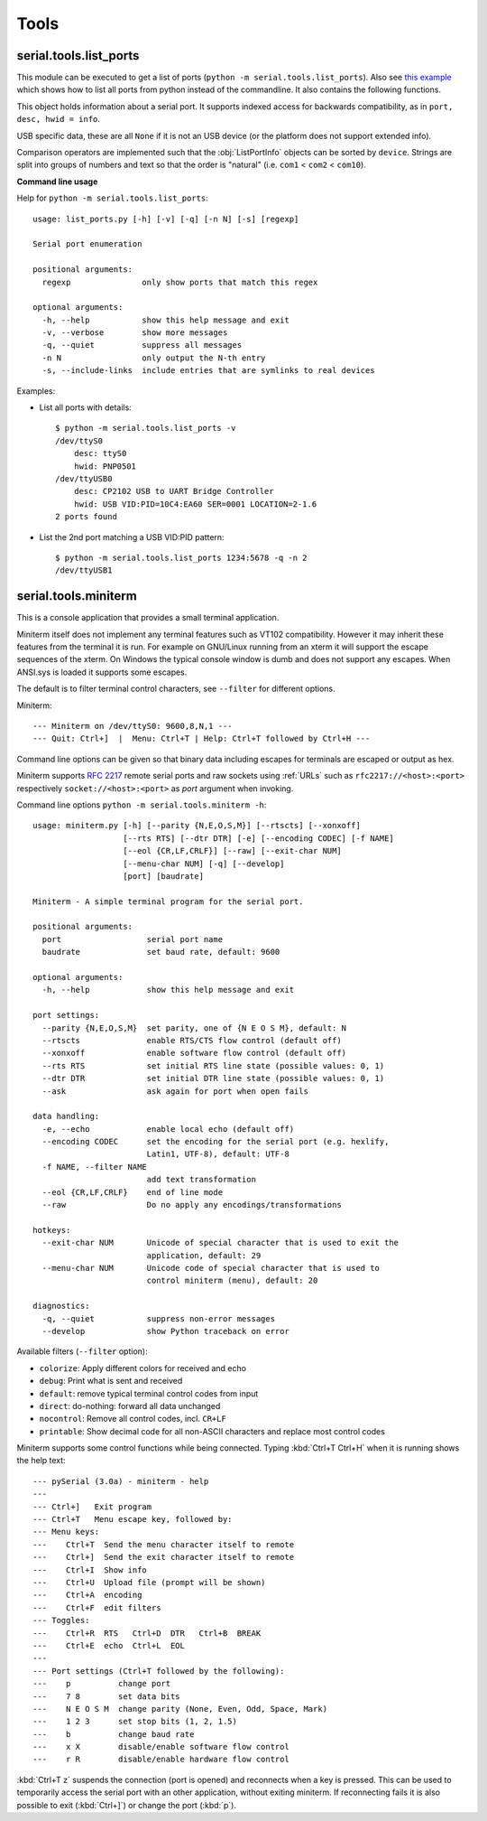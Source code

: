 =======
 Tools
=======

.. module:: serial

serial.tools.list_ports
=======================
.. module:: serial.tools.list_ports

This module can be executed to get a list of ports (``python -m
serial.tools.list_ports``). Also see `this example <https://pythonhosted.org/pyserial/examples.html#list-all-available-serial-ports>`_
which shows how to list all ports from python instead of the commandline.
It also contains the following functions.



.. function:: comports(include_links=False)

    :param bool include_links: include symlinks under ``/dev`` when they point
                               to a serial port
    :return: a list containing :class:`ListPortInfo` objects.

    The function returns a list of :obj:`ListPortInfo` objects.

    Items are returned in no particular order. It may make sense to sort the
    items. Also note that the reported strings are different across platforms
    and operating systems, even for the same device.

    .. note:: Support is limited to a number of operating systems. On some
              systems description and hardware ID will not be available
              (``None``).

    Under Linux, OSX and Windows, extended information will be available for
    USB devices (e.g. the :attr:`ListPortInfo.hwid` string contains `VID:PID`,
    `SER` (serial number), `LOCATION` (hierarchy), which makes them searchable
    via :func:`grep`. The USB info is also available as attributes of
    :attr:`ListPortInfo`.

    If *include_links* is true, all devices under ``/dev`` are inspected and
    tested if they are a link to a known serial port device. These entries
    will include ``LINK`` in their ``hwid`` string. This implies that the same
    device listed twice, once under its original name and once under linked
    name.

    :platform: Posix (/dev files)
    :platform: Linux (/dev files, sysfs)
    :platform: OSX (iokit)
    :platform: Windows (setupapi, registry)


.. function:: grep(regexp, include_links=False)

    :param regexp: regular expression (see stdlib :mod:`re`)
    :param bool include_links: include symlinks under ``/dev`` when they point
                               to a serial port
    :return: an iterable that yields :class:`ListPortInfo` objects, see also
             :func:`comports`.

    Search for ports using a regular expression. Port ``name``,
    ``description`` and ``hwid`` are searched (case insensitive). The function
    returns an iterable that contains the same data that :func:`comports`
    generates, but includes only those entries that match the regexp.


.. class:: ListPortInfo

    This object holds information about a serial port. It supports indexed
    access for backwards compatibility, as in ``port, desc, hwid = info``.

    .. attribute:: device

        Full device name/path, e.g. ``/dev/ttyUSB0``. This is also the
        information returned as first element when accessed by index.

    .. attribute:: name

        Short device name, e.g. ``ttyUSB0``.

    .. attribute:: description

        Human readable description or ``n/a``. This is also the information
        returned as second element when accessed by index.

    .. attribute:: hwid

        Technical description or ``n/a``. This is also the information
        returned as third element when accessed by index.

    USB specific data, these are all ``None`` if it is not an USB device (or the
    platform does not support extended info).

    .. attribute:: vid

        USB Vendor ID (integer, 0...65535).

    .. attribute:: pid

        USB product ID (integer, 0...65535).

    .. attribute:: serial_number

        USB serial number as a string.

    .. attribute:: location

        USB device location string ("<bus>-<port>[-<port>]...")

    .. attribute:: manufacturer

        USB manufacturer string, as reported by device.

    .. attribute:: product

        USB product string, as reported by device.

    .. attribute:: interface

        Interface specific description, e.g. used in compound USB devices.

    Comparison operators are implemented such that the :obj:`ListPortInfo` objects
    can be sorted by ``device``. Strings are split into groups of numbers and
    text so that the order is "natural" (i.e. ``com1`` < ``com2`` <
    ``com10``).


**Command line usage**

Help for ``python -m serial.tools.list_ports``::

    usage: list_ports.py [-h] [-v] [-q] [-n N] [-s] [regexp]

    Serial port enumeration

    positional arguments:
      regexp               only show ports that match this regex

    optional arguments:
      -h, --help           show this help message and exit
      -v, --verbose        show more messages
      -q, --quiet          suppress all messages
      -n N                 only output the N-th entry
      -s, --include-links  include entries that are symlinks to real devices


Examples:

- List all ports with details::

    $ python -m serial.tools.list_ports -v
    /dev/ttyS0
        desc: ttyS0
        hwid: PNP0501
    /dev/ttyUSB0
        desc: CP2102 USB to UART Bridge Controller
        hwid: USB VID:PID=10C4:EA60 SER=0001 LOCATION=2-1.6
    2 ports found


- List the 2nd port matching a USB VID:PID pattern::

    $ python -m serial.tools.list_ports 1234:5678 -q -n 2
    /dev/ttyUSB1

.. versionadded:: 2.6
.. versionchanged:: 3.0 returning ``ListPortInfo`` objects instead of a tuple


.. _miniterm:

serial.tools.miniterm
=====================
.. module:: serial.tools.miniterm

This is a console application that provides a small terminal application.

Miniterm itself does not implement any terminal features such as VT102
compatibility. However it may inherit these features from the terminal it is run.
For example on GNU/Linux running from an xterm it will support the escape
sequences of the xterm. On Windows the typical console window is dumb and does
not support any escapes. When ANSI.sys is loaded it supports some escapes.

The default is to filter terminal control characters, see ``--filter`` for
different options.

Miniterm::

    --- Miniterm on /dev/ttyS0: 9600,8,N,1 ---
    --- Quit: Ctrl+]  |  Menu: Ctrl+T | Help: Ctrl+T followed by Ctrl+H ---

Command line options can be given so that binary data including escapes for
terminals are escaped or output as hex.

Miniterm supports :rfc:`2217` remote serial ports and raw sockets using :ref:`URLs`
such as ``rfc2217://<host>:<port>`` respectively ``socket://<host>:<port>`` as
*port* argument when invoking.

Command line options ``python -m serial.tools.miniterm -h``::

    usage: miniterm.py [-h] [--parity {N,E,O,S,M}] [--rtscts] [--xonxoff]
                       [--rts RTS] [--dtr DTR] [-e] [--encoding CODEC] [-f NAME]
                       [--eol {CR,LF,CRLF}] [--raw] [--exit-char NUM]
                       [--menu-char NUM] [-q] [--develop]
                       [port] [baudrate]

    Miniterm - A simple terminal program for the serial port.

    positional arguments:
      port                  serial port name
      baudrate              set baud rate, default: 9600

    optional arguments:
      -h, --help            show this help message and exit

    port settings:
      --parity {N,E,O,S,M}  set parity, one of {N E O S M}, default: N
      --rtscts              enable RTS/CTS flow control (default off)
      --xonxoff             enable software flow control (default off)
      --rts RTS             set initial RTS line state (possible values: 0, 1)
      --dtr DTR             set initial DTR line state (possible values: 0, 1)
      --ask                 ask again for port when open fails

    data handling:
      -e, --echo            enable local echo (default off)
      --encoding CODEC      set the encoding for the serial port (e.g. hexlify,
                            Latin1, UTF-8), default: UTF-8
      -f NAME, --filter NAME
                            add text transformation
      --eol {CR,LF,CRLF}    end of line mode
      --raw                 Do no apply any encodings/transformations

    hotkeys:
      --exit-char NUM       Unicode of special character that is used to exit the
                            application, default: 29
      --menu-char NUM       Unicode code of special character that is used to
                            control miniterm (menu), default: 20

    diagnostics:
      -q, --quiet           suppress non-error messages
      --develop             show Python traceback on error


Available filters (``--filter`` option):

- ``colorize``: Apply different colors for received and echo
- ``debug``: Print what is sent and received
- ``default``: remove typical terminal control codes from input
- ``direct``: do-nothing: forward all data unchanged
- ``nocontrol``: Remove all control codes, incl. ``CR+LF``
- ``printable``: Show decimal code for all non-ASCII characters and replace most control codes


Miniterm supports some control functions while being connected.
Typing :kbd:`Ctrl+T Ctrl+H` when it is running shows the help text::

    --- pySerial (3.0a) - miniterm - help
    ---
    --- Ctrl+]   Exit program
    --- Ctrl+T   Menu escape key, followed by:
    --- Menu keys:
    ---    Ctrl+T  Send the menu character itself to remote
    ---    Ctrl+]  Send the exit character itself to remote
    ---    Ctrl+I  Show info
    ---    Ctrl+U  Upload file (prompt will be shown)
    ---    Ctrl+A  encoding
    ---    Ctrl+F  edit filters
    --- Toggles:
    ---    Ctrl+R  RTS   Ctrl+D  DTR   Ctrl+B  BREAK
    ---    Ctrl+E  echo  Ctrl+L  EOL
    ---
    --- Port settings (Ctrl+T followed by the following):
    ---    p          change port
    ---    7 8        set data bits
    ---    N E O S M  change parity (None, Even, Odd, Space, Mark)
    ---    1 2 3      set stop bits (1, 2, 1.5)
    ---    b          change baud rate
    ---    x X        disable/enable software flow control
    ---    r R        disable/enable hardware flow control

:kbd:`Ctrl+T z` suspends the connection (port is opened) and reconnects when a
key is pressed. This can be used to temporarily access the serial port with an
other application, without exiting miniterm. If reconnecting fails it is
also possible to exit (:kbd:`Ctrl+]`) or change the port (:kbd:`p`).

.. versionchanged:: 2.5
    Added :kbd:`Ctrl+T` menu and added support for opening URLs.
.. versionchanged:: 2.6
    File moved from the examples to :mod:`serial.tools.miniterm`.
.. versionchanged:: 3.0
    Apply encoding on serial port, convert to Unicode for console.
    Added new filters, default to stripping terminal control sequences.
    Added ``--ask`` option.
.. versionchanged:: 3.5
    Enable escape code handling on Windows 10 console.
